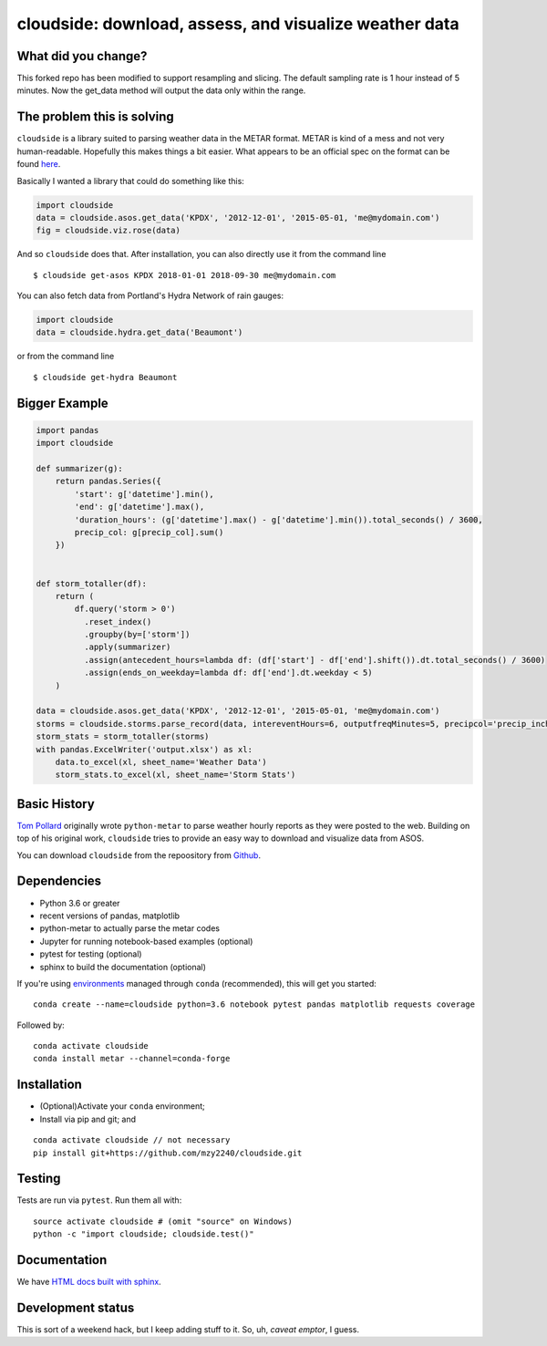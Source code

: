 cloudside: download, assess, and visualize weather data
=======================================================
.. image:: https://travis-ci.org/Geosyntec/cloudside.svg?branch=master
    :target: https://travis-ci.org/Geosyntec/cloudside

.. image:: https://codecov.io/gh/Geosyntec/cloudside/branch/master/graph/badge.svg?token=02qkR2vPrK
    :target: https://codecov.io/gh/Geosyntec/cloudside

What did you change?
--------------------
This forked repo has been modified to support resampling and slicing.
The default sampling rate is 1 hour instead of 5 minutes.
Now the get_data method will output the data only within the range.

The problem this is solving
---------------------------

``cloudside`` is a library suited to parsing weather data in the METAR
format. METAR is kind of a mess and not very human-readable. Hopefully
this makes things a bit easier. What appears to be an official spec on the
format can be found here_.

.. _here: https://www.ncdc.noaa.gov/wdcmet/data-access-search-viewer-tools/us-metar-program-overview


Basically I wanted a library that could do something like this:

.. code:: python

    import cloudside
    data = cloudside.asos.get_data('KPDX', '2012-12-01', '2015-05-01, 'me@mydomain.com')
    fig = cloudside.viz.rose(data)

And so ``cloudside`` does that.
After installation, you can also directly use it from the command line ::

    $ cloudside get-asos KPDX 2018-01-01 2018-09-30 me@mydomain.com

You can also fetch data from Portland's Hydra Network of rain gauges:

.. code:: python

    import cloudside
    data = cloudside.hydra.get_data('Beaumont')

or from the command line ::

    $ cloudside get-hydra Beaumont
    
Bigger Example
--------------

.. code:: python

    import pandas 
    import cloudside

    def summarizer(g):
        return pandas.Series({
            'start': g['datetime'].min(),
            'end': g['datetime'].max(),
            'duration_hours': (g['datetime'].max() - g['datetime'].min()).total_seconds() / 3600,
            precip_col: g[precip_col].sum()
        })


    def storm_totaller(df):
        return (
            df.query('storm > 0')
              .reset_index()
              .groupby(by=['storm'])
              .apply(summarizer)
              .assign(antecedent_hours=lambda df: (df['start'] - df['end'].shift()).dt.total_seconds() / 3600)
              .assign(ends_on_weekday=lambda df: df['end'].dt.weekday < 5)
        )
        
    data = cloudside.asos.get_data('KPDX', '2012-12-01', '2015-05-01, 'me@mydomain.com')
    storms = cloudside.storms.parse_record(data, intereventHours=6, outputfreqMinutes=5, precipcol='precip_inches')
    storm_stats = storm_totaller(storms)
    with pandas.ExcelWriter('output.xlsx') as xl:
        data.to_excel(xl, sheet_name='Weather Data')
        storm_stats.to_excel(xl, sheet_name='Storm Stats')


Basic History
-------------

`Tom Pollard <https://github.com/python-metar/python-metar>`_ originally wrote ``python-metar`` to parse weather hourly reports as they were posted to the web.
Building on top of his original work, ``cloudside`` tries to provide an easy way to download and visualize data from ASOS.

You can download ``cloudside`` from the repoository from Github_.

.. _Github: https://github.com/Geosyntec/cloudside

Dependencies
------------
* Python 3.6 or greater
* recent versions of pandas, matplotlib
* python-metar to actually parse the metar codes
* Jupyter for running notebook-based examples (optional)
* pytest for testing (optional)
* sphinx to build the documentation (optional)

If you're using `environments <http://conda.pydata.org/docs/intro.html>`_
managed through ``conda`` (recommended), this will
get you started: ::

    conda create --name=cloudside python=3.6 notebook pytest pandas matplotlib requests coverage

Followed by: ::

    conda activate cloudside
    conda install metar --channel=conda-forge

Installation
------------

* (Optional)Activate your ``conda`` environment;
* Install via pip and git; and

::

    conda activate cloudside // not necessary
    pip install git+https://github.com/mzy2240/cloudside.git


Testing
-------

Tests are run via ``pytest``. Run them all with: ::

    source activate cloudside # (omit "source" on Windows)
    python -c "import cloudside; cloudside.test()"

Documentation
-------------
We have `HTML docs built with sphinx <http://geosyntec.github.io/cloudside/>`_.

Development status
------------------
This is sort of a weekend hack, but I keep adding stuff to it.
So, uh, *caveat emptor*, I guess.
